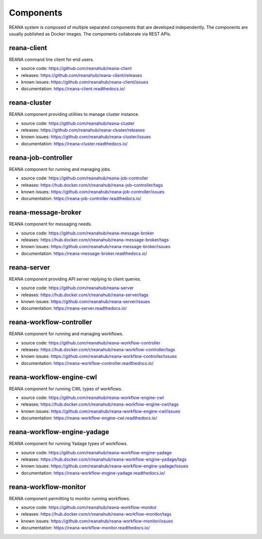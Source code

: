 .. _list_of_components:

Components
==========

REANA system is composed of multiple separated components that are developed
independently. The components are usually published as Docker images. The
components collaborate via REST APIs.

reana-client
------------

REANA command line client for end users.

- source code: `<https://github.com/reanahub/reana-client>`_
- releases: `<https://github.com/reanahub/reana-client/releases>`_
- known issues: `<https://github.com/reanahub/reana-client/issues>`_
- documentation: `<https://reana-client.readthedocs.io/>`_

reana-cluster
-------------

REANA component providing utilities to manage cluster instance.

- source code: `<https://github.com/reanahub/reana-cluster>`_
- releases: `<https://github.com/reanahub/reana-cluster/releases>`_
- known issues: `<https://github.com/reanahub/reana-cluster/issues>`_
- documentation: `<https://reana-cluster.readthedocs.io/>`_

reana-job-controller
--------------------

REANA component for running and managing jobs.

- source code: `<https://github.com/reanahub/reana-job-controller>`_
- releases: `<https://hub.docker.com/r/reanahub/reana-job-controller/tags>`_
- known issues: `<https://github.com/reanahub/reana-job-controller/issues>`_
- documentation: `<https://reana-job-controller.readthedocs.io/>`_

reana-message-broker
--------------------

REANA component for messaging needs.

- source code: `<https://github.com/reanahub/reana-message-broker>`_
- releases: `<https://hub.docker.com/r/reanahub/reana-message-broker/tags>`_
- known issues: `<https://github.com/reanahub/reana-message-broker/issues>`_
- documentation: `<https://reana-message-broker.readthedocs.io/>`_

reana-server
------------

REANA component providing API server replying to client queries.

- source code: `<https://github.com/reanahub/reana-server>`_
- releases: `<https://hub.docker.com/r/reanahub/reana-server/tags>`_
- known issues: `<https://github.com/reanahub/reana-server/issues>`_
- documentation: `<https://reana-server.readthedocs.io/>`_

reana-workflow-controller
-------------------------

REANA component for running and managing workflows.

- source code: `<https://github.com/reanahub/reana-workflow-controller>`_
- releases: `<https://hub.docker.com/r/reanahub/reana-workflow-controller/tags>`_
- known issues: `<https://github.com/reanahub/reana-workflow-controller/issues>`_
- documentation: `<https://reana-workflow-controller.readthedocs.io/>`_

reana-workflow-engine-cwl
----------------------------

REANA component for running CWL types of workflows.

- source code: `<https://github.com/reanahub/reana-workflow-engine-cwl>`_
- releases: `<https://hub.docker.com/r/reanahub/reana-workflow-engine-cwl/tags>`_
- known issues: `<https://github.com/reanahub/reana-workflow-engine-cwl/issues>`_
- documentation: `<https://reana-workflow-engine-cwl.readthedocs.io/>`_

reana-workflow-engine-yadage
----------------------------

REANA component for running Yadage types of workflows.

- source code: `<https://github.com/reanahub/reana-workflow-engine-yadage>`_
- releases: `<https://hub.docker.com/r/reanahub/reana-workflow-engine-yadage/tags>`_
- known issues: `<https://github.com/reanahub/reana-workflow-engine-yadage/issues>`_
- documentation: `<https://reana-workflow-engine-yadage.readthedocs.io/>`_

reana-workflow-monitor
----------------------

REANA component permitting to monitor running workflows.

- source code: `<https://github.com/reanahub/reana-workflow-monitor>`_
- releases: `<https://hub.docker.com/r/reanahub/reana-workflow-monitor/tags>`_
- known issues: `<https://github.com/reanahub/reana-workflow-monitor/issues>`_
- documentation: `<https://reana-workflow-monitor.readthedocs.io/>`_
